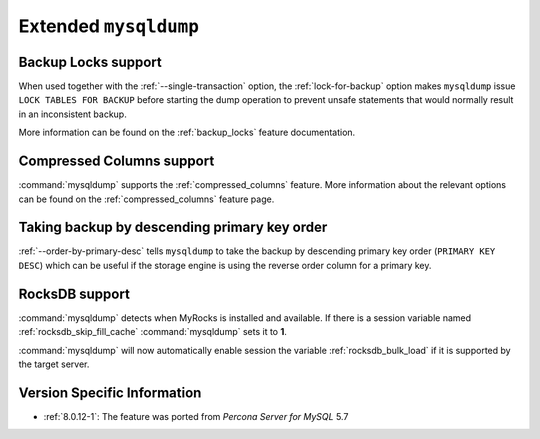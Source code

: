 .. _extended_mysqldump:

================================================================================
Extended ``mysqldump``
================================================================================

.. _mysqldump_backup_locks:

Backup Locks support
================================================================================

When used together with the :ref:`--single-transaction` option, the
:ref:`lock-for-backup` option makes ``mysqldump`` issue ``LOCK
TABLES FOR BACKUP`` before starting the dump operation to prevent
unsafe statements that would normally result in an inconsistent
backup.

More information can be found on the :ref:`backup_locks` feature documentation.

.. _mysqldump_compressed_columns:

Compressed Columns support
================================================================================

:command:`mysqldump` supports the :ref:`compressed_columns` feature. More
information about the relevant options can be found on the
:ref:`compressed_columns` feature page.

.. _mysqldump_order_by_primary_desc:

Taking backup by descending primary key order
================================================================================

:ref:`--order-by-primary-desc` tells ``mysqldump`` to take the backup by
descending primary key order (``PRIMARY KEY DESC``) which can be useful if
the storage engine is using the reverse order column for a primary key.

RocksDB support
================================================================================

:command:`mysqldump` detects when MyRocks is installed and available.
If there is a session variable named
:ref:`rocksdb_skip_fill_cache` :command:`mysqldump` sets it to **1**.

:command:`mysqldump` will now automatically enable session the variable
:ref:`rocksdb_bulk_load` if it is supported by the target server.

Version Specific Information
================================================================================

* :ref:`8.0.12-1`: The feature was ported from *Percona Server for MySQL* 5.7

